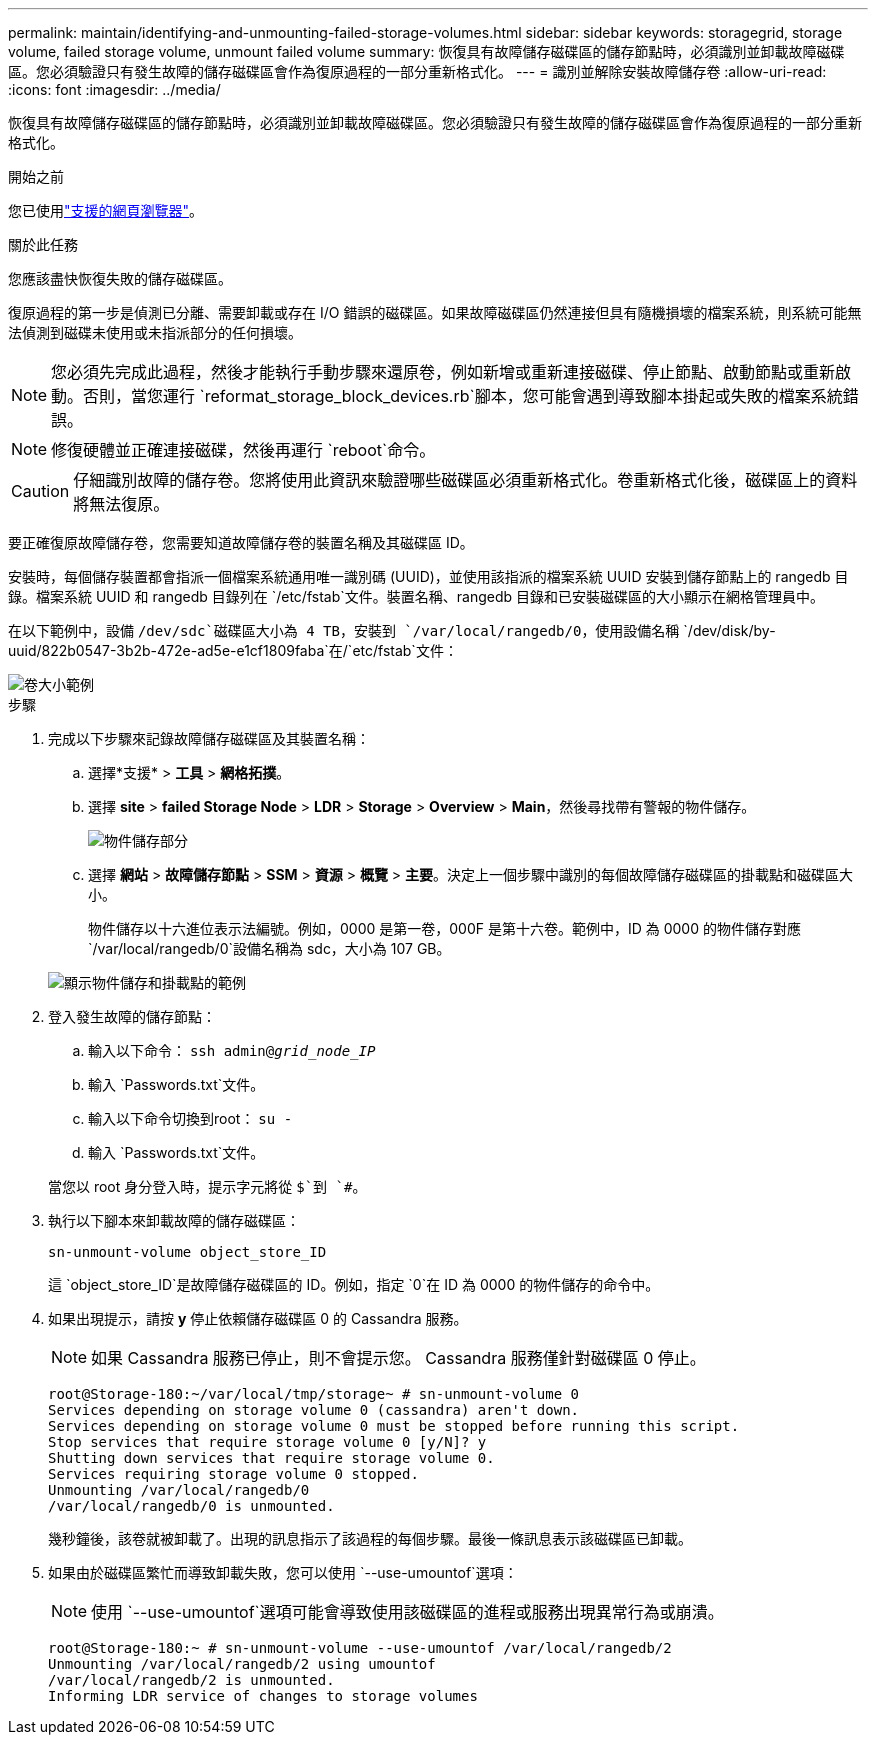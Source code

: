 ---
permalink: maintain/identifying-and-unmounting-failed-storage-volumes.html 
sidebar: sidebar 
keywords: storagegrid, storage volume, failed storage volume, unmount failed volume 
summary: 恢復具有故障儲存磁碟區的儲存節點時，必須識別並卸載故障磁碟區。您必須驗證只有發生故障的儲存磁碟區會作為復原過程的一部分重新格式化。 
---
= 識別並解除安裝故障儲存卷
:allow-uri-read: 
:icons: font
:imagesdir: ../media/


[role="lead"]
恢復具有故障儲存磁碟區的儲存節點時，必須識別並卸載故障磁碟區。您必須驗證只有發生故障的儲存磁碟區會作為復原過程的一部分重新格式化。

.開始之前
您已使用link:../admin/web-browser-requirements.html["支援的網頁瀏覽器"]。

.關於此任務
您應該盡快恢復失敗的儲存磁碟區。

復原過程的第一步是偵測已分離、需要卸載或存在 I/O 錯誤的磁碟區。如果故障磁碟區仍然連接但具有隨機損壞的檔案系統，則系統可能無法偵測到磁碟未使用或未指派部分的任何損壞。


NOTE: 您必須先完成此過程，然後才能執行手動步驟來還原卷，例如新增或重新連接磁碟、停止節點、啟動節點或重新啟動。否則，當您運行 `reformat_storage_block_devices.rb`腳本，您可能會遇到導致腳本掛起或失敗的檔案系統錯誤。


NOTE: 修復硬體並正確連接磁碟，然後再運行 `reboot`命令。


CAUTION: 仔細識別故障的儲存卷。您將使用此資訊來驗證哪些磁碟區必須重新格式化。卷重新格式化後，磁碟區上的資料將無法復原。

要正確復原故障儲存卷，您需要知道故障儲存卷的裝置名稱及其磁碟區 ID。

安裝時，每個儲存裝置都會指派一個檔案系統通用唯一識別碼 (UUID)，並使用該指派的檔案系統 UUID 安裝到儲存節點上的 rangedb 目錄。檔案系統 UUID 和 rangedb 目錄列在 `/etc/fstab`文件。裝置名稱、rangedb 目錄和已安裝磁碟區的大小顯示在網格管理員中。

在以下範例中，設備 `/dev/sdc`磁碟區大小為 4 TB，安裝到 `/var/local/rangedb/0`，使用設備名稱 `/dev/disk/by-uuid/822b0547-3b2b-472e-ad5e-e1cf1809faba`在/`etc/fstab`文件：

image::../media/mounting_storage_devices.gif[卷大小範例]

.步驟
. 完成以下步驟來記錄故障儲存磁碟區及其裝置名稱：
+
.. 選擇*支援* > *工具* > *網格拓撲*。
.. 選擇 *site* > *failed Storage Node* > *LDR* > *Storage* > *Overview* > *Main*，然後尋找帶有警報的物件儲存。
+
image::../media/ldr_storage_object_stores.gif[物件儲存部分]

.. 選擇 *網站* > *故障儲存節點* > *SSM* > *資源* > *概覽* > *主要*。決定上一個步驟中識別的每個故障儲存磁碟區的掛載點和磁碟區大小。
+
物件儲存以十六進位表示法編號。例如，0000 是第一卷，000F 是第十六卷。範例中，ID 為 0000 的物件儲存對應 `/var/local/rangedb/0`設備名稱為 sdc，大小為 107 GB。

+
image::../media/ssm_storage_volumes.gif[顯示物件儲存和掛載點的範例]



. 登入發生故障的儲存節點：
+
.. 輸入以下命令： `ssh admin@_grid_node_IP_`
.. 輸入 `Passwords.txt`文件。
.. 輸入以下命令切換到root： `su -`
.. 輸入 `Passwords.txt`文件。


+
當您以 root 身分登入時，提示字元將從 `$`到 `#`。

. 執行以下腳本來卸載故障的儲存磁碟區：
+
`sn-unmount-volume object_store_ID`

+
這 `object_store_ID`是故障儲存磁碟區的 ID。例如，指定 `0`在 ID 為 0000 的物件儲存的命令中。

. 如果出現提示，請按 *y* 停止依賴儲存磁碟區 0 的 Cassandra 服務。
+

NOTE: 如果 Cassandra 服務已停止，則不會提示您。  Cassandra 服務僅針對磁碟區 0 停止。

+
[listing]
----
root@Storage-180:~/var/local/tmp/storage~ # sn-unmount-volume 0
Services depending on storage volume 0 (cassandra) aren't down.
Services depending on storage volume 0 must be stopped before running this script.
Stop services that require storage volume 0 [y/N]? y
Shutting down services that require storage volume 0.
Services requiring storage volume 0 stopped.
Unmounting /var/local/rangedb/0
/var/local/rangedb/0 is unmounted.
----
+
幾秒鐘後，該卷就被卸載了。出現的訊息指示了該過程的每個步驟。最後一條訊息表示該磁碟區已卸載。

. 如果由於磁碟區繁忙而導致卸載失敗，您可以使用 `--use-umountof`選項：
+

NOTE: 使用 `--use-umountof`選項可能會導致使用該磁碟區的進程或服務出現異常行為或崩潰。

+
[listing]
----
root@Storage-180:~ # sn-unmount-volume --use-umountof /var/local/rangedb/2
Unmounting /var/local/rangedb/2 using umountof
/var/local/rangedb/2 is unmounted.
Informing LDR service of changes to storage volumes
----

